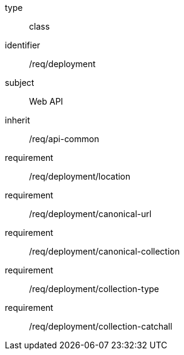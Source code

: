 [requirement,model=ogc]
====
[%metadata]
type:: class
identifier:: /req/deployment
subject:: Web API
inherit:: /req/api-common
requirement:: /req/deployment/location
requirement:: /req/deployment/canonical-url
requirement:: /req/deployment/canonical-collection
requirement:: /req/deployment/collection-type
requirement:: /req/deployment/collection-catchall
====